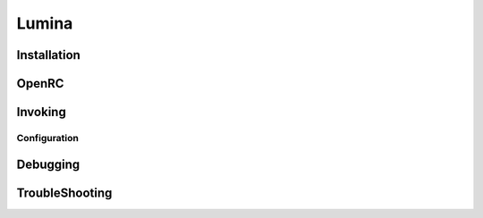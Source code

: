 .. -*- coding: utf-8 -*-

%%%%%%
Lumina
%%%%%%


**Installation**
----------------

**OpenRC**
----------

**Invoking**
------------

**Configuration**
^^^^^^^^^^^^^^^^^

**Debugging**
-------------

**TroubleShooting**
-------------------
